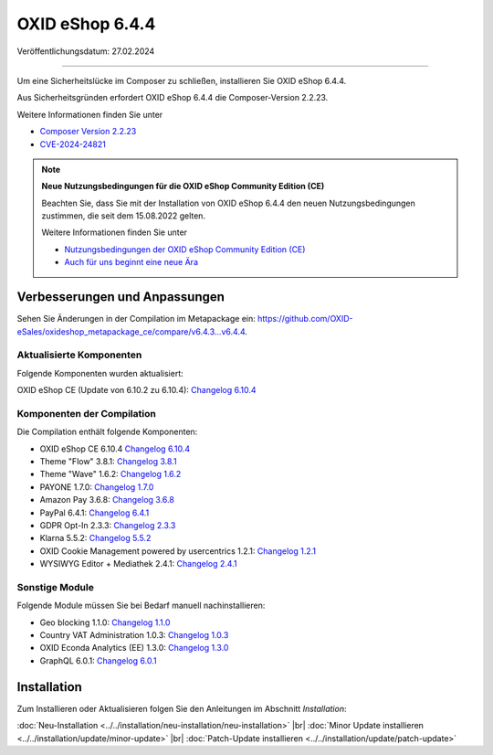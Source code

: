OXID eShop 6.4.4
================

Veröffentlichungsdatum: 27.02.2024

---------------------------------------

Um eine Sicherheitslücke im Composer zu schließen, installieren Sie OXID eShop 6.4.4.

Aus Sicherheitsgründen erfordert OXID eShop 6.4.4 die Composer-Version 2.2.23.

Weitere Informationen finden Sie unter

* `Composer Version 2.2.23 <https://github.com/composer/composer/releases/tag/2.2.23>`_
* `CVE-2024-24821 <https://nvd.nist.gov/vuln/detail/CVE-2024-24821>`_

.. Note::

   **Neue Nutzungsbedingungen für die OXID eShop Community Edition (CE)**

   Beachten Sie, dass Sie mit der Installation von OXID eShop 6.4.4 den neuen Nutzungsbedingungen zustimmen, die seit dem 15.08.2022 gelten.

   Weitere Informationen finden Sie unter

   * `Nutzungsbedingungen der OXID eShop Community Edition (CE) <https://www.oxid-esales.com/ce-lizenzbedingungen-update/>`_
   * `Auch für uns beginnt eine neue Ära <https://www.oxid-esales.com/blog/auch-fuer-uns-beginnt-ein-neues-zeitalter/>`_


Verbesserungen und Anpassungen
------------------------------

Sehen Sie Änderungen in der Compilation im Metapackage ein: `<https://github.com/OXID-eSales/oxideshop_metapackage_ce/compare/v6.4.3…v6.4.4>`_.

Aktualisierte Komponenten
^^^^^^^^^^^^^^^^^^^^^^^^^

Folgende Komponenten wurden aktualisiert:

OXID eShop CE (Update von 6.10.2 zu 6.10.4): `Changelog 6.10.4 <https://github.com/OXID-eSales/oxideshop_ce/blob/v6.10.4/CHANGELOG.md>`_

Komponenten der Compilation
^^^^^^^^^^^^^^^^^^^^^^^^^^^

Die Compilation enthält folgende Komponenten:

.. todo: #HR: 644 Comp. klären

* OXID eShop CE 6.10.4 `Changelog 6.10.4 <https://github.com/OXID-eSales/oxideshop_ce/blob/v6.10.4/CHANGELOG.md>`_
* Theme "Flow" 3.8.1: `Changelog 3.8.1 <https://github.com/OXID-eSales/flow_theme/blob/v3.8.1/CHANGELOG.md>`_
* Theme "Wave" 1.6.2: `Changelog 1.6.2 <https://github.com/OXID-eSales/wave-theme/blob/v1.6.2/CHANGELOG.md>`_
* PAYONE 1.7.0: `Changelog 1.7.0 <https://github.com/PAYONE-GmbH/oxid-6/blob/v1.7.0/Changelog.txt>`_
* Amazon Pay 3.6.8: `Changelog 3.6.8 <https://github.com/OXID-eSales/amazon-pay-oxid/blob/3.6.8/CHANGELOG.md>`_
* PayPal 6.4.1: `Changelog 6.4.1 <https://github.com/OXID-eSales/paypal/blob/v6.4.1/CHANGELOG.md>`_
* GDPR Opt-In 2.3.3: `Changelog 2.3.3 <https://github.com/OXID-eSales/gdpr-optin-module/blob/v2.3.3/CHANGELOG.md>`_
* Klarna 5.5.2: `Changelog 5.5.2 <https://github.com/topconcepts/OXID-Klarna-6/blob/v5.5.2/CHANGELOG.md>`_
* OXID Cookie Management powered by usercentrics 1.2.1: `Changelog 1.2.1 <https://github.com/OXID-eSales/usercentrics/blob/v1.2.1/CHANGELOG.md>`_
* WYSIWYG Editor + Mediathek 2.4.1: `Changelog 2.4.1 <https://github.com/OXID-eSales/ddoe-wysiwyg-editor-module/blob/v2.4.1/CHANGELOG.md>`_

Sonstige Module
^^^^^^^^^^^^^^^

Folgende Module müssen Sie bei Bedarf manuell nachinstallieren:

* Geo blocking 1.1.0: `Changelog 1.1.0 <https://github.com/OXID-eSales/geo-blocking-module/blob/v1.1.0/CHANGELOG.md>`_
* Country VAT Administration 1.0.3: `Changelog 1.0.3 <https://github.com/OXID-eSales/country-vat-module/blob/v1.0.3/CHANGELOG.md>`_
* OXID Econda Analytics (EE) 1.3.0: `Changelog 1.3.0 <https://github.com/OXID-eSales/econda-analytics-module/blob/v1.3.0/CHANGELOG.md>`_
* GraphQL 6.0.1: `Changelog 6.0.1 <https://github.com/OXID-eSales/graphql-base-module/blob/v6.0.1/CHANGELOG-v6.md>`_


Installation
------------

Zum Installieren oder Aktualisieren folgen Sie den Anleitungen im Abschnitt *Installation*:


:doc:`Neu-Installation <../../installation/neu-installation/neu-installation>` |br|
:doc:`Minor Update installieren <../../installation/update/minor-update>` |br|
:doc:`Patch-Update installieren <../../installation/update/patch-update>`

.. Intern: , Status:
